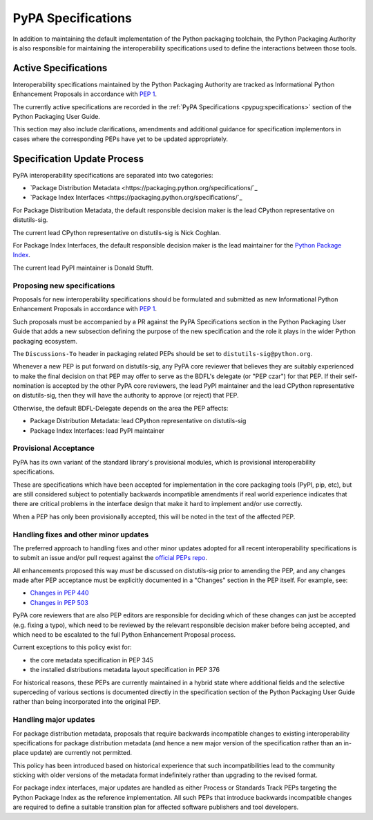 .. _`PyPA Specifications`:

===================
PyPA Specifications
===================

In addition to maintaining the default implementation of the Python packaging
toolchain, the Python Packaging Authority is also responsible for maintaining
the interoperability specifications used to define the interactions between
those tools.

Active Specifications
---------------------

Interoperability specifications maintained by the Python Packaging Authority
are tracked as Informational Python Enhancement Proposals in accordance
with :pep:`1`.

The currently active specifications are recorded in the
:ref:`PyPA Specifications <pypug:specifications>` section of the
Python Packaging User Guide.

This section may also include clarifications, amendments and additional
guidance for specification implementors in cases where the corresponding
PEPs have yet to be updated appropriately.


Specification Update Process
----------------------------

PyPA interoperability specifications are separated into two categories:

* `Package Distribution Metadata <https://packaging.python.org/specifications/`_
* `Package Index Interfaces <https://packaging.python.org/specifications/`_

For Package Distribution Metadata, the default responsible decision maker is
the lead CPython representative on distutils-sig.

The current lead CPython representative on distutils-sig is Nick Coghlan.

For Package Index Interfaces, the default responsible decision maker is
the lead maintainer for the `Python Package Index <https://pypi.org>`__.

The current lead PyPI maintainer is Donald Stufft.


Proposing new specifications
~~~~~~~~~~~~~~~~~~~~~~~~~~~~

Proposals for new interoperability specifications should be formulated and
submitted as new Informational Python Enhancement Proposals in accordance
with :pep:`1`.

Such proposals must be accompanied by a PR against the PyPA Specifications
section in the Python Packaging User Guide that adds a new subsection defining
the purpose of the new specification and the role it plays in the wider Python
packaging ecosystem.

The ``Discussions-To`` header in packaging related PEPs should be set to
``distutils-sig@python.org``.

Whenever a new PEP is put forward on distutils-sig, any PyPA core
reviewer that believes they are suitably experienced to make the final
decision on that PEP may offer to serve as the BDFL's delegate (or
"PEP czar") for that PEP. If their self-nomination is accepted by the
other PyPA core reviewers, the lead PyPI maintainer and the lead
CPython representative on distutils-sig, then they will have the
authority to approve (or reject) that PEP.

Otherwise, the default BDFL-Delegate depends on the area the PEP affects:

* Package Distribution Metadata: lead CPython representative on distutils-sig
* Package Index Interfaces: lead PyPI maintainer

Provisional Acceptance
~~~~~~~~~~~~~~~~~~~~~~

PyPA has its own variant of the standard library's provisional modules, which
is provisional interoperability specifications.

These are specifications which have been accepted for implementation in the
core packaging tools (PyPI, pip, etc), but are still considered subject to
potentially backwards incompatible amendments if real world experience
indicates that there are critical problems in the interface design that make
it hard to implement and/or use correctly.

When a PEP has only been provisionally accepted, this will be noted in the
text of the affected PEP.

Handling fixes and other minor updates
~~~~~~~~~~~~~~~~~~~~~~~~~~~~~~~~~~~~~~

The preferred approach to handling fixes and other minor updates adopted for
all recent interoperability specifications is to submit an issue and/or pull
request against the `official PEPs repo <https://github.com/python/peps>`_.

All enhancements proposed this way *must* be discussed on distutils-sig prior
to amending the PEP, and any changes made after PEP acceptance must be
explicitly documented in a "Changes" section in the PEP itself. For example,
see:

* `Changes in PEP 440 <https://www.python.org/dev/peps/pep-0440/#summary-of-changes-to-pep-440>`_
* `Changes in PEP 503 <https://www.python.org/dev/peps/pep-0503/#changes>`_

PyPA core reviewers that are also PEP editors are responsible for deciding which
of these changes can just be accepted (e.g. fixing a typo), which need to be
reviewed by the relevant responsible decision maker before being accepted, and
which need to be escalated to the full Python Enhancement Proposal process.

Current exceptions to this policy exist for:

* the core metadata specification in PEP 345
* the installed distributions metadata layout specification in PEP 376

For historical reasons, these PEPs are currently maintained in a hybrid
state where additional fields and the selective superceding of various
sections is documented directly in the specification section of the Python
Packaging User Guide rather than being incorporated into the original PEP.

.. With the definition and adoption of metadata 2.0 deferred indefinitely,
   the PyPUG changes to PEP 345 should probably be rolled into a metadata 1.3
   informational PEP that follows the standard update policy described above

   Similarly, a new PEP could describe the installation metadata as actually
   emitted by pip, rather than as originally proposed in PEP 376, without
   needing to add anything new to it


Handling major updates
~~~~~~~~~~~~~~~~~~~~~~

For package distribution metadata, proposals that require backwards
incompatible changes to existing interoperability specifications for
package distribution metadata (and hence a new major version of the
specification rather than an in-place update) are currently not permitted.

This policy has been introduced based on historical experience that such
incompatibilities lead to the community sticking with older versions of the
metadata format indefinitely rather than upgrading to the revised format.

For package index interfaces, major updates are handled as either Process or
Standards Track PEPs targeting the Python Package Index as the reference
implementation. All such PEPs that introduce backwards incompatible changes
are required to define a suitable transition plan for affected software
publishers and tool developers.
